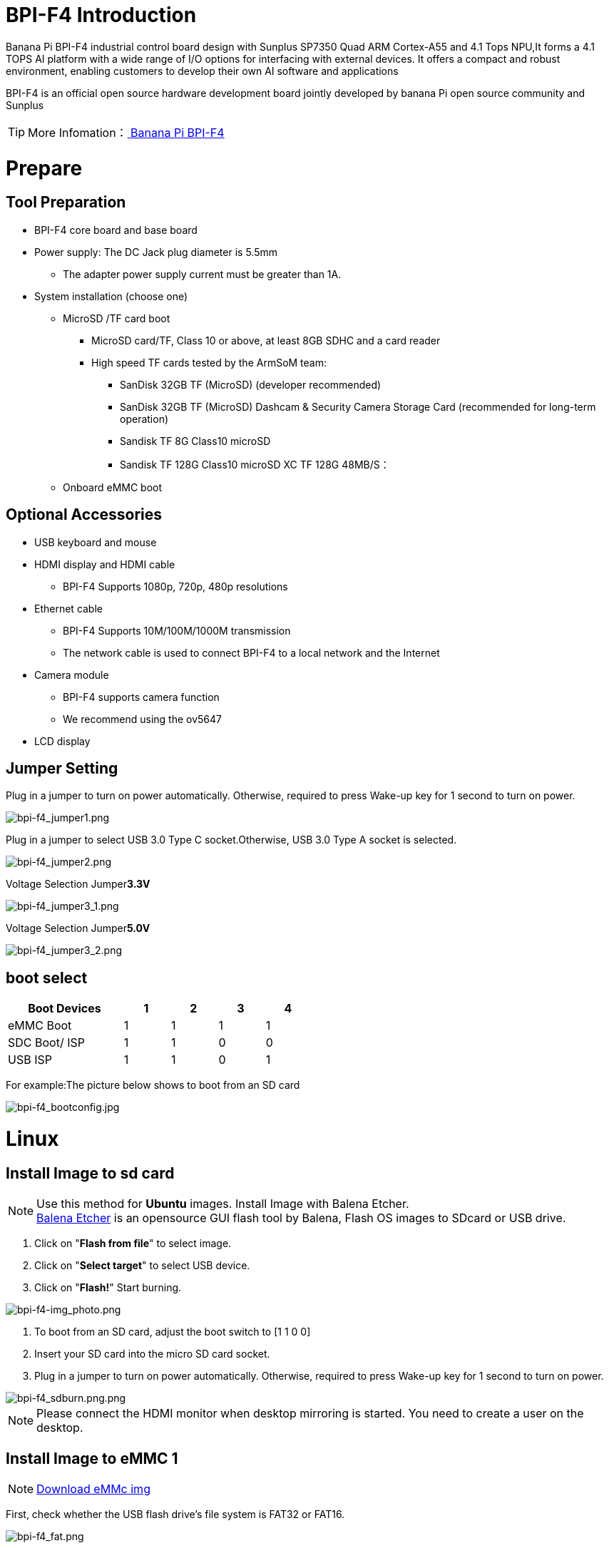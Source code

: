 = BPI-F4 Introduction

Banana Pi BPI-F4 industrial control board design with Sunplus SP7350 Quad ARM Cortex-A55 and 4.1 Tops NPU,It forms a 4.1 TOPS AI platform with a wide range of I/O options for interfacing with external devices. It offers a compact and robust environment, enabling customers to develop their own AI software and applications

BPI-F4 is an official open source hardware development board jointly developed by banana Pi open source community and Sunplus

TIP: More Infomation：link:/en/BPI-F4/BananaPi_BPI-F4[ Banana Pi BPI-F4]

= Prepare 

== Tool Preparation
* BPI-F4 core board and base board
* Power supply: The DC Jack plug diameter is 5.5mm
** The adapter power supply current must be greater than 1A.
* System installation (choose one)
** MicroSD /TF card boot
*** MicroSD card/TF, Class 10 or above, at least 8GB SDHC and a card reader
*** High speed TF cards tested by the ArmSoM team:
**** SanDisk 32GB TF (MicroSD) (developer recommended)
**** SanDisk 32GB TF (MicroSD) Dashcam & Security Camera Storage Card (recommended for long-term operation)
**** Sandisk TF 8G Class10 microSD
**** Sandisk TF 128G Class10 microSD XC TF 128G 48MB/S：
** Onboard eMMC boot


== Optional Accessories
* USB keyboard and mouse
* HDMI display and HDMI cable
** BPI-F4 Supports 1080p, 720p, 480p resolutions
* Ethernet cable
** BPI-F4 Supports 10M/100M/1000M transmission
** The network cable is used to connect BPI-F4 to a local network and the Internet
* Camera module
** BPI-F4 supports camera function
** We recommend using the ov5647
* LCD display


== Jumper Setting
Plug in a jumper to turn on power automatically.
Otherwise, required to press Wake-up key for 1 second to turn on power.

image::/bpi-f4/bpi-f4_jumper1.png[bpi-f4_jumper1.png]

Plug in a jumper to select USB 3.0 Type C socket.Otherwise, USB 3.0 Type A socket is selected.

image::/bpi-f4/bpi-f4_jumper2.png[bpi-f4_jumper2.png]

Voltage Selection Jumper**3.3V**

image::/bpi-f4/bpi-f4_jumper3_1.png[bpi-f4_jumper3_1.png]

Voltage Selection Jumper**5.0V**

image::/bpi-f4/bpi-f4_jumper3_2.png[bpi-f4_jumper3_2.png]

== boot select
[options="header",cols="10,4,4,4,4",width="50%"]
|=====
Boot Devices      | 1  |2  |3  |4 |
eMMC Boot         | 1  |1  |1  |1 | 
SDC Boot/ ISP     | 1  |1  |0  |0 |
USB ISP           | 1  |1  |0  |1 | 
|=====

For example:The picture below shows to boot from an SD card

image::/bpi-f4/bpi-f4_bootconfig.jpg[bpi-f4_bootconfig.jpg]

= Linux
== Install Image to sd card
NOTE: Use this method for **Ubuntu** images.
Install Image with Balena Etcher. +
link:https://balena.io/etcher[Balena Etcher] is an opensource GUI flash tool by Balena, Flash OS images to SDcard or USB drive.
 
. Click on "**Flash from file**" to select image. 
. Click on "**Select target**" to select USB device. 
. Click on "**Flash!**" Start burning.

image::/picture/bpi-f4-img_photo.png[bpi-f4-img_photo.png]

. To boot from an SD card, adjust the boot switch to [1 1 0 0]

. Insert your SD card into the micro SD card socket. 

. Plug in a jumper to turn on power automatically. Otherwise, required to press Wake-up key for 1 second to turn on power.

image::/bpi-f4/bpi-f4_sdburn.png.png[bpi-f4_sdburn.png.png]

NOTE: Please connect the HDMI monitor when desktop mirroring is started. You need to create a user on the desktop.


== Install Image to eMMC 1

NOTE: link:https://docs.banana-pi.org/en/BPI-F4/BananaPi_BPI-F4#_ubuntu[ Download eMMc img]

First, check whether the USB flash drive's file system is FAT32 or FAT16. 

image::/bpi-f4/bpi-f4_fat.png[bpi-f4_fat.png]

If not, you can use the following command to convert it. If it is FAT32 or FAT16, you can skip this step.
```sh
sudo umount /dev/sdb1
sudo mkfs.vfat -F 32 -n "DATA" /dev/sdb1
```
Extract the downloaded emmc image file to a USB flash drive

switch the key to USB

image::/bpi-f4/bpi-f4_usbboot.jpg[bpi-f4_usbboot.jpg]

The USB flash drive can be used for upgrading when inserted into USB3 TYPE-A, TYPE-C, and USB2 TYPE-A ports.

Insert the USB flash drive into the USB3 TYPE-A port (no need to short-circuit the jumper).

image::/bpi-f4/bpi-f4_typea3.png[bpi-f4_typea3.png]

Insert the USB flash drive into the USB3 Type-C port (use the TYPE-C port; the jumper must be short-circuited here)

image::/bpi-f4/bpi-f4_typyc.png[bpi-f4_typyc.png]

Insert the USB flash drive into the USB 2.0 Type-A port.

image::/bpi-f4/bpi-f4_typea2.png[bpi-f4_typea2.png]

After power-on, it will automatically enter the upgrade process. The log after the upgrade is complete is as follows:

image::/bpi-f4/bpi-f4_emmc_success.png[bpi-f4_emmc_success.png]

== Install Image to eMMC 2

= Heat Dissipation Summary
== Core board heat dissipation 
The heat sink we use is the same size and specification as the one used with the Raspberry Pi CM4, which can effectively solve its heating problem and ensure the stable operation of the device.
[options="header",cols="10,4,10,10,6",width="100%"]
|=====
Component |Bare Board |CPUBare Board |DDRBare Board eMMC|With Heat Sink|
Temperature after 5 minutes of testing |81.4°C |66.8°C |60.9°C |55.7°C| 
Temperature at end of testing          |79.8°C |64.7°C |59.5°C |52.6°C|
|=====
NOTE: Based on the test temperatures, it can be observed that the temperature with a heat sink is 10-20°C lower than that of the bare board.

== AI model heat dissipation
[options="header",cols="10,4,10,10,6",width="100%"]
|=====
AI Workload	|Bare Board CPU|	Bare Board DDR|	Bare Board eMMC|	With Heat Sink|
Camera AI Recognition |	69.5°C  |	59.0°C  | 54.3°C  |51.2°C |
Video AI Recognition	| 95.9°C	| 75.3°C	| 66.8°C	|61.2°C |
|=====
NOTE: The cooling effect of the heat sink is significantly more pronounced during AI model execution. Temperatures with the heat sink are 10-30°C lower compared to the bare board configuration.

= Interface Settings
If you are using Banana Pi BPI-F4 Pro for the first time, please familiarize yourself with the Peripheral Interfaces for better understanding of the following content.

== Ethernet Port

* 1.First, plug one end of the network cable into the Ethernet port, and connect the other end to a router. Ensure that the network is functional.
* 2.After the system boots, it will automatically assign an IP address to the Ethernet port without any additional configuration.
* 3.To check the IP address, use the following command:

```sh
pi@ubuntu:~$ ifconfig
eth0: flags=4163<UP,BROADCAST,RUNNING,MULTICAST>  mtu 1500
        inet 192.168.1.114  netmask 255.255.255.0  broadcast 192.168.1.255
        inet6 fe80::a8ef:1ac3:d737:32b9  prefixlen 64  scopeid 0x20<link>
        ether 1c:50:1e:f1:d4:f7  txqueuelen 1000  (Ethernet)
        RX packets 49156  bytes 72810833 (72.8 MB)
        RX errors 0  dropped 0  overruns 0  frame 0
        TX packets 7994  bytes 617977 (617.9 KB)
        TX errors 0  dropped 0 overruns 0  carrier 0  collisions 0
        device interrupt 38  base 0xa000

lo: flags=73<UP,LOOPBACK,RUNNING>  mtu 65536
        inet 127.0.0.1  netmask 255.0.0.0
        inet6 ::1  prefixlen 128  scopeid 0x10<host>
        loop  txqueuelen 1000  (Local Loopback)
        RX packets 260  bytes 24520 (24.5 KB)
        RX errors 0  dropped 0  overruns 0  frame 0
        TX packets 260  bytes 24520 (24.5 KB)
        TX errors 0  dropped 0 overruns 0  carrier 0  collisions 0
```

* 4.Use the ping tool to check network connectivity.

** The command to test network connectivity is shown below. You can stop the ping command with the Ctrl+C shortcut.

```sh
pi@ubuntu:~$ sudo ping www.baidu.com
PING www.a.shifen.com (183.2.172.177) 56(84) bytes of data.
64 bytes from 183.2.172.177: icmp_seq=1 ttl=52 time=9.10 ms
64 bytes from 183.2.172.177: icmp_seq=2 ttl=52 time=10.6 ms
64 bytes from 183.2.172.177: icmp_seq=3 ttl=52 time=9.07 ms
64 bytes from 183.2.172.177: icmp_seq=4 ttl=52 time=9.23 ms
64 bytes from 183.2.172.177: icmp_seq=5 ttl=52 time=8.85 ms
64 bytes from 183.2.172.177: icmp_seq=6 ttl=52 time=8.85 ms
64 bytes from 183.2.172.177: icmp_seq=7 ttl=52 time=9.26 ms
^C
--- www.a.shifen.com ping statistics ---
7 packets transmitted, 7 received, 0% packet loss, time 6010ms
rtt min/avg/max/mdev = 8.845/9.276/10.566/0.548 ms
```


== WIFI
=== Connecting to WIFI via Command Line on Server Image

1.First...

2.Use the nmcli dev wifi command to scan for available WIFI hotspots:

1. Enable WIFI
```sh
nmcli r wifi on
```
2. Scan for WIFI
```sh
nmcli dev wifi
```

3. Connect to a WIFI network
```sh
nmcli dev wifi connect "wifi_name" password "wifi_password"
```

=== Testing Method for Desktop Image
1.Click the network configuration icon on the desktop (ensure not to connect a network cable while testing WIFI).

2.After connecting to WIFI, open a browser to check if you can access the internet

== BT

== HDMI
[options="header",cols="1,1"]
|====
|HDMI output interface	|Supports 1080p, 720p, 480p resolutions
|====

Connect the board to an HDMI display using an HDMI cable.

After booting the Linux system, if the HDMI display shows an image, the HDMI interface is functioning correctly.

NOTE: that many laptops, while having HDMI ports, typically have HDMI output only and do not support HDMI in. This means you cannot display the HDMI output from another device on the laptop's screen. Before connecting the development board's HDMI to a laptop's HDMI port, ensure your laptop supports HDMI in functionality. If there is no display, first check if your system is a desktop version; server versions might only show a terminal.

* 1.HDMI to VGA Display Test
** Required accessories: HDMI to VGA converter
* 2.A VGA cable and a display with a VGA port

The HDMI to VGA display test is shown below:

image::/bpi-f4/bpi-f4_hdmi.jpg[bpi-f4_hdmi.jpg]

== USB
The BPI-F4 provides one USB 3.0 Type-A, one USB 3.0 Type-C and one USB 2.0 Type-A.

image::/bpi-f4/bpi-f4_usb.png[bpi-f4_usb.png]

NOTE: Note that USB 3.0 Type-A and Type-C share with the same USB 3.0 port of SP7350, and they cannot be used simultaneously. Plug in a jumper to select USB 3.0 Type C socket.Otherwise, USB 3.0 Type A socket is selected. 

=== Using USB Mouse or Keyboard

* 1.Insert a USB keyboard or mouse into the board's USB port.
* 2.Connect the board to an HDMI display.
* 3.If the mouse or keyboard operates the system normally, the USB interface is working correctly (the mouse will only work in desktop versions of the system).

=== Using USB Storage Device
* 1.Insert a USB flash drive or USB external hard drive into the product's USB port.

* 2.Run the following command; if you see sdX output, the USB drive is recognized successfully: insertpng
```sh
sunplus@ubuntu:~$ cat /proc/partitions | grep "sd*"
major minor  #blocks  name
   8        0    3932160 sda
```
* 3.Use the mount command to mount the USB drive to /mnt and view the files on the USB drive: insertpng
```sh
sunplus@ubuntu:/dev$ sudo mkdir /test
sunplus@ubuntu:/dev$ sudo mount /dev/sda /test/
```

* 4.After mounting, use the df -h command to check the USB drive's capacity usage and mount point: insertpng
```sh
sunplus@ubuntu:/dev$ df -h | grep "sd"
/dev/sda        3.8G   16K  3.8G   1% /test
```

== MIPI-CSI
Required accessories:Video Camera OV5647
[options="header",cols="1,1"]
|====
2+|OV5647 Specification         |
photograph resolution           |5MP Max photograph resolution (2592 x 1944 = 5,038,848 pixels)
Pixel Size                      |1.4 x 1.4 μm
Optical size                    |1/4"
Lens                            | f=3.6 mm, f/2.9
Viewing Angle                   | 54° x 41°
Max video resolution            | 1080p@30fps
Max frame rate                  | 480p@90fps
Maximum exposure times (seconds)| 0.97
Selectable video resolutions:   |1080p@30fps, 720p@60fps, 480p@90fps
|====
=== OV5647 

The camera uses the OV5647. After connecting and powering on the camera module, Use v4l2-ctl --all --device /dev/video0  command getting device all information
```sh
pi@ubuntu:~$ v4l2-ctl --all --device /dev/video42
Driver Info:
        Driver name      : sp_vin
        Card type        : SP_VIN
        Bus info         : platform:f8005a80.video
        Driver version   : 6.6.47
        Capabilities     : 0xa5200001
                Video Capture
                I/O MC
                Read/Write
                Streaming
                Extended Pix Format
                Device Capabilities
        Device Caps      : 0x25200001
                Video Capture
                I/O MC
                Read/Write
                Streaming
                Extended Pix Format
Media Driver Info:
        Driver name      : sp_vin
        Model            : sunplus,sp7350-vin
        Serial           :
        Bus info         : platform:f8005a80.video
        Media version    : 6.6.47
        Hardware revision: 0x00000000 (0)
        Driver version   : 6.6.47
Interface Info:
        ID               : 0x03000011
        Type             : V4L Video
Entity Info:
        ID               : 0x0000000f (15)
        Name             : VIN10 output
        Function         : V4L2 I/O
        Pad 0x01000010   : 0: Sink
          Link 0x02000013: from remote pad 0x1000003 of entity 'sp_csi2 f8005500.csirx' (Video Pixel Formatter): Data, Enabled
Priority: 2
Video input : 0 (VIN10 output: ok)
Format Video Capture:
        Width/Height      : 1920/1080
        Pixel Format      : 'pGAA' (10-bit Bayer GBGB/RGRG Packed)
        Field             : None
        Bytes per Line    : 2400
        Size Image        : 2592000
        Colorspace        : Raw
        Transfer Function : Default (maps to None)
        YCbCr/HSV Encoding: Default (maps to ITU-R 601)
        Quantization      : Default (maps to Full Range)
        Flags             :

User Controls

        white_balance_automatic 0x0098090c (bool)   : default=0 value=1
                       exposure 0x00980911 (int)    : min=4 max=1100 step=1 default=1000 value=980
                 gain_automatic 0x00980912 (bool)   : default=0 value=1
                horizontal_flip 0x00980914 (bool)   : default=0 value=0 flags=modify-layout
                  vertical_flip 0x00980915 (bool)   : default=0 value=0 flags=modify-layout
                alpha_component 0x00980929 (int)    : min=0 max=255 step=1 default=255 value=255

Camera Controls

                  auto_exposure 0x009a0901 (menu)   : min=0 max=1 default=1 value=1 (Manual Mode)
                                0: Auto Mode
                                1: Manual Mode

Image Source Controls

              vertical_blanking 0x009e0901 (int)    : min=24 max=31687 step=1 default=24 value=24
            horizontal_blanking 0x009e0902 (int)    : min=496 max=496 step=1 default=496 value=496 flags=read-only
                  analogue_gain 0x009e0903 (int)    : min=16 max=1023 step=1 default=32 value=32

Image Processing Controls

                     pixel_rate 0x009f0902 (int64)  : min=81666700 max=81666700 step=1 default=81666700 value=81666700 flags=read-only

```

Use v4l2-ctl -d /dev/video42 --set-ctrl params=value setting device controls.

Enable auto_exposure:
```sh
v4l2-ctl -d /dev/video42 --set-ctrl auto_exposure=1
```

Enable gain_automatic
```sh
v4l2-ctl -d /dev/video42 --set-ctrl gain_automatic=1
```

Enable white_balance_automatic
```sh
v4l2-ctl -d /dev/video42 --set-ctrl white_balance_automatic=1
```
Use  querying device  video format
```sh
pi@ubuntu:~$ v4l2-ctl --list-formats-ext --device /dev/video42
ioctl: VIDIOC_ENUM_FMT
        Type: Video Capture

        [0]: 'GBRG' (8-bit Bayer GBGB/RGRG)
                Size: Discrete 640x480
        [1]: 'GB10' (10-bit Bayer GBGB/RGRG)
                Size: Discrete 2592x1944
                Size: Discrete 1920x1080
                Size: Discrete 1296x972
                Size: Discrete 640x480
        [2]: 'pGAA' (10-bit Bayer GBGB/RGRG Packed)
                Size: Discrete 2592x1944
                Size: Discrete 1920x1080
                Size: Discrete 1296x972
                Size: Discrete 640x480

```

Use v4l2-ctl for image capture:
```sh
v4l2-ctl -d /dev/video42 
--set-fmt-video=width=1920,height=1080,pixelformat=pGAA 
--stream-mmap=3 
--stream-to=/home/sunplus/Videos/ov5647.raw 
--stream-skip=9 --stream-count=1
```













































